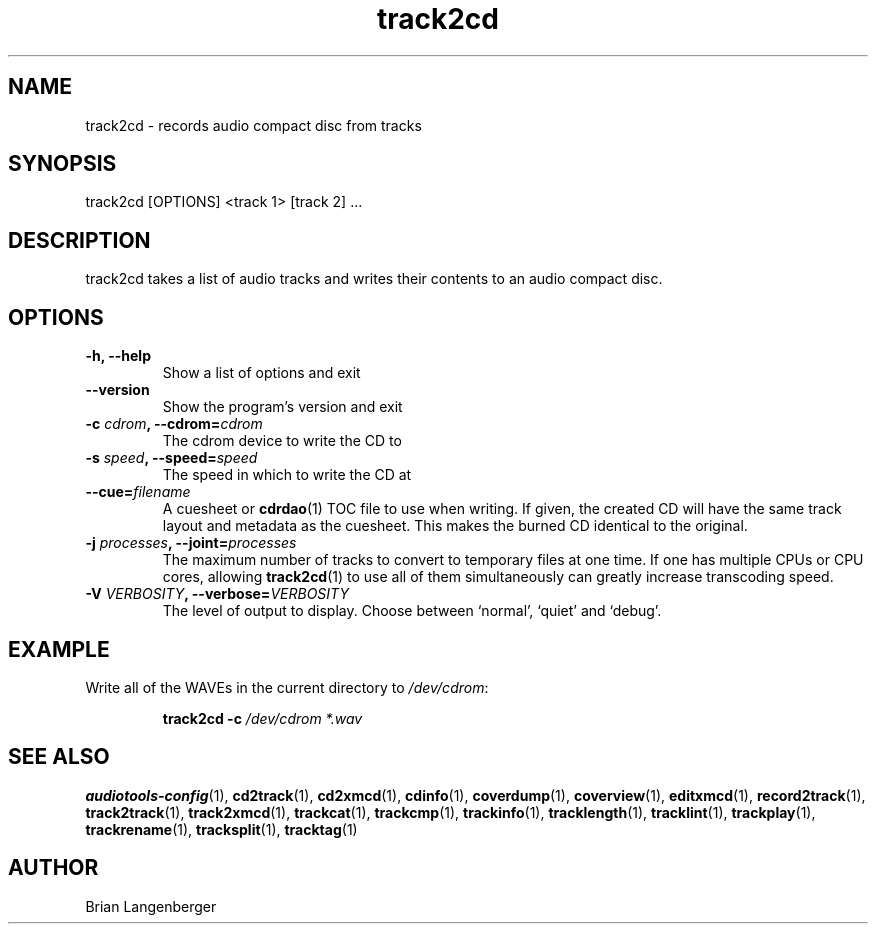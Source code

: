 .TH "track2cd" 1 "June 15, 2007" "" "CD Writer"
.SH NAME
track2cd \- records audio compact disc from tracks
.SH SYNOPSIS
track2cd [OPTIONS] <track 1> [track 2] ...
.SH DESCRIPTION
.PP
track2cd takes a list of audio tracks and writes
their contents to an audio compact disc.
.SH OPTIONS
.TP
\fB-h, --help\fR
Show a list of options and exit
.TP
\fB--version\fR
Show the program's version and exit
.TP
\fB-c \fIcdrom\fB, --cdrom=\fIcdrom\fR
The cdrom device to write the CD to
.TP
\fB-s \fIspeed\fB, --speed=\fIspeed\fR
The speed in which to write the CD at
.TP
\fB--cue=\fIfilename\fR
A cuesheet or
.BR cdrdao (1)
TOC file to use when writing.
If given, the created CD will have the same track layout and metadata
as the cuesheet.
This makes the burned CD identical to the original.
.TP
\fB-j \fIprocesses\fB, --joint=\fIprocesses\fR
The maximum number of tracks to convert to temporary files at one time.
If one has multiple CPUs or CPU cores, allowing
.BR track2cd (1)
to use all of them simultaneously can greatly increase transcoding speed.
.TP
\fB-V \fIVERBOSITY\fB, --verbose=\fIVERBOSITY\fR
The level of output to display.
Choose between `normal', `quiet' and `debug'.

.SH EXAMPLE
.LP
Write all of the WAVEs in the current directory to \fI/dev/cdrom\fR:
.IP
.B track2cd \-c
.I /dev/cdrom *.wav

.SH SEE ALSO
.BR audiotools-config (1),
.BR cd2track (1),
.BR cd2xmcd (1),
.BR cdinfo (1),
.BR coverdump (1),
.BR coverview (1),
.BR editxmcd (1),
.BR record2track (1),
.BR track2track (1),
.BR track2xmcd (1),
.BR trackcat (1),
.BR trackcmp (1),
.BR trackinfo (1),
.BR tracklength (1),
.BR tracklint (1),
.BR trackplay (1),
.BR trackrename (1),
.BR tracksplit (1),
.BR tracktag (1)
.SH AUTHOR
Brian Langenberger
